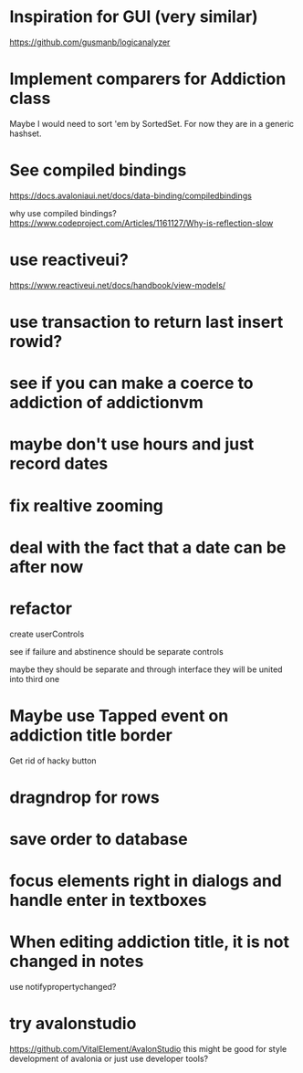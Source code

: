 * Inspiration for GUI (very similar)
https://github.com/gusmanb/logicanalyzer

* Implement comparers for Addiction class
Maybe I would need to sort 'em by SortedSet.  For now they are in a generic
hashset.

* See compiled bindings
https://docs.avaloniaui.net/docs/data-binding/compiledbindings

why use compiled bindings?
https://www.codeproject.com/Articles/1161127/Why-is-reflection-slow

* use reactiveui?
https://www.reactiveui.net/docs/handbook/view-models/

* use transaction to return last insert rowid?

* see if you can make a coerce to addiction of addictionvm

* maybe don't use hours and just record dates
* fix realtive zooming
* deal with the fact that a date can be after now
* refactor
create userControls

see if failure and abstinence should be separate controls

maybe they should be separate and through interface they will be united into
third one
* Maybe use Tapped event on addiction title border
Get rid of hacky button
* dragndrop for rows
* save order to database
* focus elements right in dialogs and handle enter in textboxes
* When editing addiction title, it is not changed in notes
use notifypropertychanged?
* try avalonstudio
https://github.com/VitalElement/AvalonStudio
this might be good for style development of avalonia
or just use developer tools?
